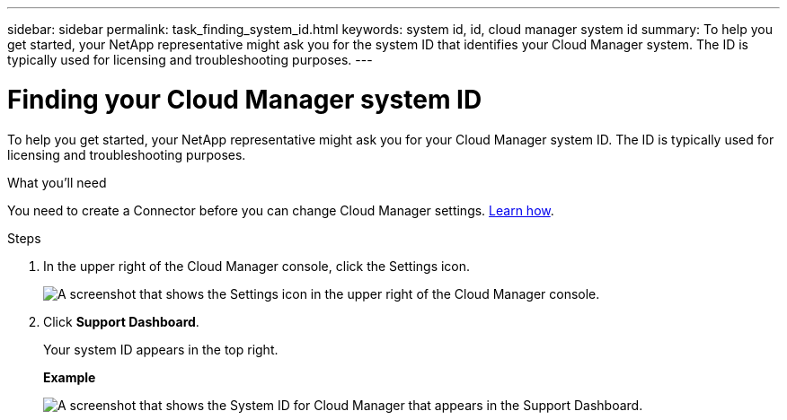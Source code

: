 ---
sidebar: sidebar
permalink: task_finding_system_id.html
keywords: system id, id, cloud manager system id
summary: To help you get started, your NetApp representative might ask you for the system ID that identifies your Cloud Manager system. The ID is typically used for licensing and troubleshooting purposes.
---

= Finding your Cloud Manager system ID
:hardbreaks:
:nofooter:
:icons: font
:linkattrs:
:imagesdir: ./media/

[.lead]
To help you get started, your NetApp representative might ask you for your Cloud Manager system ID. The ID is typically used for licensing and troubleshooting purposes.

.What you'll need

You need to create a Connector before you can change Cloud Manager settings. link:task_creating_connectors.html[Learn how].

.Steps

. In the upper right of the Cloud Manager console, click the Settings icon.
+
image:screenshot_settings_icon.gif[A screenshot that shows the Settings icon in the upper right of the Cloud Manager console.]

. Click *Support Dashboard*.
+
Your system ID appears in the top right.
+
*Example*
+
image:screenshot_system_id.gif[A screenshot that shows the System ID for Cloud Manager that appears in the Support Dashboard.]
